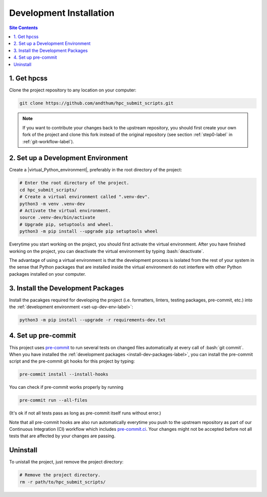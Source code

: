 .. _dev-install-label:

Development Installation
========================

.. contents:: Site Contents
    :depth: 2
    :local:


1. Get hpcss
------------

Clone the project repository to any location on your computer:

.. code-block:: bash

    git clone https://github.com/andthum/hpc_submit_scripts.git

.. note::

    If you want to contribute your changes back to the upstream
    repository, you should first create your own fork of the project
    and clone this fork instead of the original repository (see section
    :ref:`step0-label` in :ref:`git-workflow-label`).


.. _set-up-dev-env-label:

2. Set up a Development Environment
-----------------------------------

Create a |virtual_Python_environment|, preferably in the root directory
of the project:

.. code-block:: bash

    # Enter the root directory of the project.
    cd hpc_submit_scripts/
    # Create a virtual environment called ".venv-dev".
    python3 -m venv .venv-dev
    # Activate the virtual environment.
    source .venv-dev/bin/activate
    # Upgrade pip, setuptools and wheel.
    python3 -m pip install --upgrade pip setuptools wheel

Everytime you start working on the project, you should first activate
the virtual environment.  After you have finished working on the
project, you can deactivate the virtual environment by typing
:bash:`deactivate`.

The advantage of using a virtual environment is that the development
process is isolated from the rest of your system in the sense that
Python packages that are installed inside the virtual environment do not
interfere with other Python packages installed on your computer.


.. _install-dev-packages-label:

3. Install the Development Packages
-----------------------------------

Install the pacakges required for developing the project (i.e.
formatters, linters, testing packages, pre-commit, etc.) into the
:ref:`development environment <set-up-dev-env-label>`:

.. code-block:: bash

    python3 -m pip install --upgrade -r requirements-dev.txt


.. _set-up-pre-commit-label:

4. Set up pre-commit
--------------------

This project uses `pre-commit`_ to run several tests on changed files
automatically at every call of :bash:`git commit`.  When you have
installed the :ref:`development packages <install-dev-packages-label>`,
you can install the pre-commit script and the pre-commit git hooks for
this project by typing:

.. code-block:: bash

    pre-commit install --install-hooks

You can check if pre-commit works properly by running

.. code-block:: bash

    pre-commit run --all-files

(It's ok if not all tests pass as long as pre-commit itself runs without
error.)

Note that all pre-commit hooks are also run automatically everytime you
push to the upstream repository as part of our Continuous Integration
(CI) workflow which includes `pre-commit.ci`_.  Your changes might not
be accepted before not all tests that are affected by your changes are
passing.


Uninstall
---------

To unistall the project, just remove the project directory:

.. code-block:: bash

    # Remove the project directory.
    rm -r path/to/hpc_submit_scripts/


.. _pre-commit: https://pre-commit.com
.. _pre-commit.ci: https://pre-commit.ci
